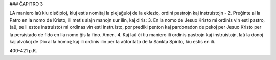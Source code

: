 ### ĈAPITRO 3

LA maniero laŭ kiu disĉiploj, kiuj estis nomitaj la plejaĝuloj de la eklezio, ordini pastrojn kaj instruistojn -
2. Preĝinte al la Patro en la nomo de Kristo, ili metis siajn manojn sur ilin, kaj diris:
3. En la nomo de Jesuo Kristo mi ordinis vin esti pastro, (aŭ, se li estos instruisto) mi ordinas vin esti instruisto, por prediki penton kaj pardonadon de pekoj per Jesuo Kristo per la persistado de fido en lia nomo ĝis la fino. Amen.
4. Kaj laŭ ĉi tiu maniero ili ordinis pastrojn kaj instruistojn, laŭ la donoj kaj alvokoj de Dio al la homoj; kaj ili ordinis ilin per la aŭtoritato de la Sankta Spirito, kiu estis en ili.

400-421 p.K.
